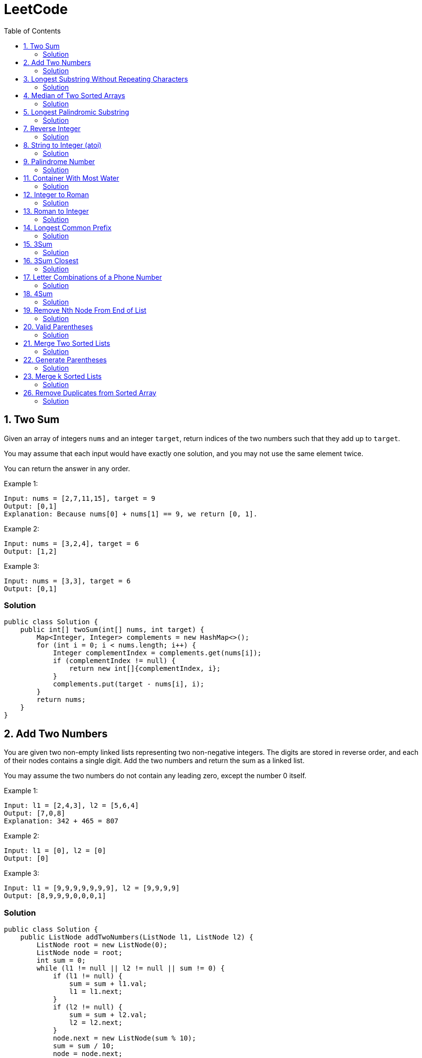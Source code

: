 = LeetCode
:toc:
:toc: left

== 1. Two Sum

Given an array of integers `nums` and an integer `target`, return indices of the two numbers such that they add up to `target`.

You may assume that each input would have exactly one solution, and you may not use the same element twice.

You can return the answer in any order.

Example 1:
[source,text]

----
Input: nums = [2,7,11,15], target = 9
Output: [0,1]
Explanation: Because nums[0] + nums[1] == 9, we return [0, 1].
----

Example 2:
[source,text]

----
Input: nums = [3,2,4], target = 6
Output: [1,2]
----

Example 3:
[source,text]

----
Input: nums = [3,3], target = 6
Output: [0,1]
----

=== Solution

[source,java]
----
public class Solution {
    public int[] twoSum(int[] nums, int target) {
        Map<Integer, Integer> complements = new HashMap<>();
        for (int i = 0; i < nums.length; i++) {
            Integer complementIndex = complements.get(nums[i]);
            if (complementIndex != null) {
                return new int[]{complementIndex, i};
            }
            complements.put(target - nums[i], i);
        }
        return nums;
    }
}
----

== 2. Add Two Numbers

You are given two non-empty linked lists representing two non-negative integers.
The digits are stored in reverse order, and each of their nodes contains a single digit.
Add the two numbers and return the sum as a linked list.

You may assume the two numbers do not contain any leading zero, except the number 0 itself.

Example 1:
[source,text]

----
Input: l1 = [2,4,3], l2 = [5,6,4]
Output: [7,0,8]
Explanation: 342 + 465 = 807
----

Example 2:
[source,text]

----
Input: l1 = [0], l2 = [0]
Output: [0]
----

Example 3:
[source,text]

----
Input: l1 = [9,9,9,9,9,9,9], l2 = [9,9,9,9]
Output: [8,9,9,9,0,0,0,1]
----

=== Solution

[source,java]
----
public class Solution {
    public ListNode addTwoNumbers(ListNode l1, ListNode l2) {
        ListNode root = new ListNode(0);
        ListNode node = root;
        int sum = 0;
        while (l1 != null || l2 != null || sum != 0) {
            if (l1 != null) {
                sum = sum + l1.val;
                l1 = l1.next;
            }
            if (l2 != null) {
                sum = sum + l2.val;
                l2 = l2.next;
            }
            node.next = new ListNode(sum % 10);
            sum = sum / 10;
            node = node.next;
        }
        return root.next;
    }
}

class ListNode {
    int val;
    ListNode next;

    ListNode() {
    }

    ListNode(int val) {
        this.val = val;
    }

    ListNode(int val, ListNode next) {
        this.val = val;
        this.next = next;
    }

    @Override
    public boolean equals(Object o) {
        if (this == o) return true;
        if (o == null || getClass() != o.getClass()) return false;
        ListNode listNode = (ListNode) o;
        return val == listNode.val && Objects.equals(next, listNode.next);
    }

    @Override
    public int hashCode() {
        return Objects.hash(val, next);
    }
}
----

== 3. Longest Substring Without Repeating Characters

Given a string `s`, find the length of the longest substring without repeating characters.

Example 1:
[source,text]

----
Input: s = "abcabcbb"
Output: 3
Explanation: The answer is "abc", with the length of 3.
----

Example 2:
[source,text]

----
Input: s = "bbbbb"
Output: 1
Explanation: The answer is "b", with the length of 1.
----

Example 3:
[source,text]

----
Input: s = "pwwkew"
Output: 3
Explanation: The answer is "wke", with the length of 3.
----

Notice that the answer must be a substring, "*pwke*" is a subsequence and not a substring.

=== Solution

[source,java]
----
public class Solution {
    public int lengthOfLongestSubstring(String s) {
        Map<Character, Integer> map = new HashMap<>();
        int maxLength = 0;
        int start = 0;
        for (int end = 0; end < s.length(); end++) {
            if (map.containsKey(s.charAt(end))) {
                start = Math.max(start, map.get(s.charAt(end)) + 1);
            }
            map.put(s.charAt(end), end);
            maxLength = Math.max(maxLength, end - start + 1);
        }
        return maxLength;
    }
}
----

== 4. Median of Two Sorted Arrays

Given two sorted arrays `nums1` and `nums2` of size `m` and `n` respectively, return the median of the two sorted arrays.

The overall run time complexity should be `O(log (m+n))`.

Example 1:
[source,text]

----
Input: nums1 = [1,3], nums2 = [2]
Output: 2.00000
Explanation: merged array = [1,2,3] and median is 2.
----

Example 2:
[source,text]

----
Input: nums1 = [1,2], nums2 = [3,4]
Output: 2.50000
Explanation: merged array = [1,2,3,4] and median is (2 + 3) / 2 = 2.5.
----

=== Solution

[source,java]
----
public class Solution {
    public double findMedianSortedArrays(int[] nums1, int[] nums2) {
        int[] result = IntStream.concat(Arrays.stream(nums1), Arrays.stream(nums2))
                .sorted()
                .toArray();

        return result.length % 2 == 0
                ? (result[(result.length / 2)] + result[result.length / 2 - 1]) / 2.0
                : result[(result.length - 1) / 2];
    }
}
----

== 5. Longest Palindromic Substring

Given a string `s`, return the longest palindromic substring in `s`.

Example 1:
[source,text]

----
Input: s = "babad"
Output: "bab"
Explanation: "aba" is also a valid answer.
----

Example 2:
[source,text]

----
Input: s = "cbbd"
Output: "bb"
----

=== Solution

[source,java]
----
public class Solution {
    public String longestPalindrome(String s) {
        String longest = s.substring(0, 1);
        for (int i = 0; i < s.length(); i++) {
            String palindrome = getString(s, i, i);
            if (palindrome.length() > longest.length()) {
                longest = palindrome;
            }
            palindrome = getString(s, i, i + 1);
            if (palindrome.length() > longest.length()) {
                longest = palindrome;
            }
        }
        return longest;
    }

    private String getString(String s, int left, int right) {
        while (left >= 0 && right < s.length() && s.charAt(left) == s.charAt(right)) {
            left--;
            right++;
        }
        return s.substring(left + 1, right);
    }
}
----

== 7. Reverse Integer

Given a signed 32-bit integer `x`, return `x` with its digits reversed.
If reversing `x` causes the value to go outside the signed 32-bit integer range `[-231, 231 - 1]`, then return 0.

Assume the environment does not allow you to store 64-bit integers (signed or unsigned).

Example 1:
[source,text]

----
Input: x = 123
Output: 321
----

Example 2:
[source,text]

----
Input: x = -123
Output: -321
----

Example 3:
[source,text]

----
Input: x = 120
Output: 21
----

Example 4:
[source,text]

----
Input: x = 1534236469
Output: 0
----

=== Solution

[source,java]
----
public class Solution {
    public int reverse(int x) {
        int iter = x < 0 ? x * -1 : x;
        long result = 0;

        while (iter > 0) {
            result = result * 10 + iter % 10;
            iter = iter / 10;
        }

        if (result > Integer.MAX_VALUE) {
            return 0;
        }

        return x < 0 ? (int) result * -1 : (int) result;
    }
}
----

== 8. String to Integer (atoi)

Implement the myAtoi(string s) function, which converts a string to a 32-bit signed integer (similar to C/C++'s atoi function).

The algorithm for myAtoi(string s) is as follows:

. Read in and ignore any leading whitespace.
. Check if the next character (if not already at the end of the string) is `-` or `+`.
Read this character in if it is either.
This determines if the final result is negative or positive respectively.
Assume the result is positive if neither is present.
. Read in next the characters until the next non-digit character or the end of the input is reached.
The rest of the string is ignored.
. Convert these digits into an integer (i.e. `"123" -> 123`, `"0032" -> 32`).
If no digits were read, then the integer is 0. Change the sign as necessary (from step 2).
. If the integer is out of the 32-bit signed integer range `[-2e31, 2e31 - 1]`, then clamp the integer so that it remains in the range.
Specifically, integers less than `-2e31` should be clamped to `-2e31`, and integers greater than `2e31 - 1` should be clamped to `2e31 - 1`.
. Return the integer as the final result.

Note:

* Only the space character `' '` is considered a whitespace character.
* Do not ignore any characters other than the leading whitespace or the rest of the string after the digits.

Example 1:
[source,text]

----
Input: s = "42"
Output: 42
Explanation: The underlined characters are what is read in, the caret is the current reader position.
Step 1: "42" (no characters read because there is no leading whitespace)
Step 2: "42" (no characters read because there is neither a '-' nor '+')
Step 3: "42" ("42" is read in)
The parsed integer is 42.
Since 42 is in the range [-2e31, 2e31 - 1], the final result is 42.
----

Example 2:
[source,text]

----
Input: s = "   -42"
Output: -42
Explanation:
Step 1: "   -42" (leading whitespace is read and ignored)
Step 2: "   -42" ('-' is read, so the result should be negative)
Step 3: "   -42" ("42" is read in)
The parsed integer is -42.
Since -42 is in the range [-23e1, 2e31 - 1], the final result is -42.
----

Example 3:
[source,text]

----
Input: s = "4193 with words"
Output: 4193
Explanation:
Step 1: "4193 with words" (no characters read because there is no leading whitespace)
Step 2: "4193 with words" (no characters read because there is neither a '-' nor '+')
Step 3: "4193 with words" ("4193" is read in; reading stops because the next character is a non-digit)
The parsed integer is 4193.
Since 4193 is in the range [-2e31, 2e31 - 1], the final result is 4193.
----

=== Solution

[source,java]
----
public class Solution {
    public int myAtoi(String s) {
        if (s == null || s.trim().isEmpty()) {
            return 0;
        }
        int i = 0;
        int result = 0;
        int sign = 1;
        s = s.trim();
        if (s.charAt(i) == '-') {
            sign = -1;
            i++;
        } else if (s.charAt(i) == '+') {
            i++;
        }
        while (i < s.length() && Character.isDigit(s.charAt(i))) {
            int d = Integer.parseInt(String.valueOf(s.charAt(i)));
            if (result > (Integer.MAX_VALUE - d) / 10) {
                return sign > 0 ? Integer.MAX_VALUE : Integer.MIN_VALUE;
            }
            result = result * 10 + d;
            i++;
        }
        return result * sign;
    }
}
----

== 9. Palindrome Number

Given an integer `x`, return `true` if `x` is a *palindrome*, and `false` otherwise.

Example 1:
[source,text]

----
Input: x = 121
Output: true
Explanation: 121 reads as 121 from left to right and from right to left.
----

Example 2:
[source,text]

----
Input: x = -121
Output: false
Explanation: From left to right, it reads -121. From right to left, it becomes 121-. Therefore it is not a palindrome.
----

Example 3:
[source,text]

----
Input: x = 10
Output: false
Explanation: Reads 01 from right to left. Therefore it is not a palindrome.
----

=== Solution

[source,java]
----
public class Solution {
    public boolean isPalindrome(int x) {
        if (x == 0) {
            return true;
        }
        if (x < 0 || x % 10 == 0) {
            return false;
        }
        int result = 0;
        while (result < x) {
            result = result * 10 + x % 10;
            x = x / 10;
        }
        return result == x || result / 10 == x;
    }
}
----

== 11. Container With Most Water

You are given an integer array height of length `n`.
There are `n` vertical lines drawn such that the two endpoints of the stem:[i^{th}] line are (`i, 0`) and (`i, height[i]`).

Find two lines that together with the x-axis form a container, such that the container contains the most water.

Return the maximum amount of water a container can store.

Notice that you may not slant the container.

Example 1:
[source,text]

----
Input: height = [1,8,6,2,5,4,8,3,7]
Output: 49
Explanation: The above vertical lines are represented by array [1,8,6,2,5,4,8,3,7]. In this case, the max area of water (blue section) the container can contain is 49.
----

image::src/main/resources/images/task11.png[]

Example 2:
[source,text]

----
Input: height = [1,1]
Output: 1
----

=== Solution

[source,java]
----
public class Solution {
    public int maxArea(int[] height) {
        int maxArea = 0;
        int left = 0;
        int right = height.length - 1;
        while (left < right) {
            int leftHeight = height[left];
            int rightHeight = height[right];
            int tempArea = (right - left) * min(leftHeight, rightHeight);
            maxArea = max(maxArea, tempArea);
            if (leftHeight > rightHeight) {
                right--;
            } else if (leftHeight < rightHeight) {
                left++;
            } else {
                left++;
                right--;
            }
        }
        return maxArea;
    }
}
----

== 12. Integer to Roman

Roman numerals are represented by seven different symbols: `I`, `V`, `X`, `L`, `C`, `D` and `M`.

[source,text]
----
Symbol       Value
I             1
V             5
X             10
L             50
C             100
D             500
M             1000
----

For example, `2` is written as `II` in Roman numeral, just two one's added together. `12` is written as `XII`, which is simply `X + II`.
The number `27` is written as `XXVII`, which is `XX + V + II`.

Roman numerals are usually written largest to smallest from left to right.
However, the numeral for four is not `IIII`.
Instead, the number four is written as `IV`.
Because the one is before the five we subtract it making four.
The same principle applies to the number nine, which is written as `IX`.

There are six instances where subtraction is used:

* `I` can be placed before `V` (5) and `X` (10) to make `4` and `9`.
* `X` can be placed before `L` (50) and `C` (100) to make `40` and `90`.
* `C` can be placed before `D` (500) and `M` (1000) to make `400` and `900`.

Given an integer, convert it to a roman numeral.

Example 1:

[source,text]
----
Input: num = 3
Output: "III"
Explanation: 3 is represented as 3 ones.
----

Example 2:

[source,text]
----
Input: num = 58
Output: "LVIII"
Explanation: L = 50, V = 5, III = 3.
----

Example 3:

[source,text]
----
Input: num = 1994
Output: "MCMXCIV"
Explanation: M = 1000, CM = 900, XC = 90 and IV = 4.
----

=== Solution

[source,java]
----
public class Solution {
    private final static int[] val = {1000, 900, 500, 400, 100, 90, 50, 40, 10, 9, 5, 4, 1};
    private final static String[] rom = {"M", "CM", "D", "CD", "C", "XC", "L", "XL", "X", "IX", "V", "IV", "I"};

    public String intToRoman(int num) {
        StringBuilder result = new StringBuilder();
        for (int i = 0; num > 0; i++) {
            while (num >= val[i]) {
                result.append(rom[i]);
                num -= val[i];
            }
        }
        return result.toString();
    }
}
----

== 13. Roman to Integer

Roman numerals are represented by seven different symbols: `I`, `V`, `X`, `L`, `C`, `D` and `M`.

[source,text]
----
Symbol       Value
I             1
V             5
X             10
L             50
C             100
D             500
M             1000
----

For example, `2` is written as `II` in Roman numeral, just two one's added together. `12` is written as `XII`, which is simply `X + II`.
The number `27` is written as `XXVII`, which is `XX + V + II`.

Roman numerals are usually written largest to smallest from left to right.
However, the numeral for four is not `IIII`.
Instead, the number four is written as `IV`.
Because the one is before the five we subtract it making four.
The same principle applies to the number nine, which is written as `IX`.

There are six instances where subtraction is used:

* `I` can be placed before `V` (5) and `X` (10) to make `4` and `9`.
* `X` can be placed before `L` (50) and `C` (100) to make `40` and `90`.
* `C` can be placed before `D` (500) and `M` (1000) to make `400` and `900`.

Given a roman numeral, convert it to an integer.

Example 1:

[source,text]
----
Input: s = "III"
Output: 3
Explanation: III = 3.
----

Example 2:

[source,text]
----
Input: s = "LVIII"
Output: 58
Explanation: L = 50, V= 5, III = 3.
----

Example 3:

[source,text]
----
Input: s = "MCMXCIV"
Output: 1994
Explanation: M = 1000, CM = 900, XC = 90 and IV = 4.
----

=== Solution

[source,java]
----
public class Solution {
    private final static Map<Character, Integer> map = new HashMap<>(Map.of(
            'I', 1,
            'V', 5,
            'X', 10,
            'L', 50,
            'C', 100,
            'D', 500,
            'M', 1000
    ));

    public int romanToInt(String s) {
        int result = 0;
        for (int i = 0; i < s.length(); i++) {
            if (i != s.length() - 1) {
                if (map.get(s.charAt(i)) >= map.get(s.charAt(i + 1))) {
                    result += map.get(s.charAt(i));
                } else {
                    result += map.get(s.charAt(i + 1)) - map.get(s.charAt(i));
                    i++;
                }
            } else {
                result += map.get(s.charAt(i));
            }
        }
        return result;
    }
}
----

== 14. Longest Common Prefix

Write a function to find the longest common prefix string amongst an array of strings.

If there is no common prefix, return an empty string `""`.

Example 1:
[source,text]

----
Input: strs = ["flower","flow","flight"]
Output: "fl"
----

Example 2:
[source,text]

----
Input: strs = ["dog","racecar","car"]
Output: ""
Explanation: There is no common prefix among the input strings.
----

=== Solution

[source,java]
----
public class Solution {
    public String longestCommonPrefix(String[] strs) {
        if (strs == null || strs.length == 0) {
            return "";
        }
        Arrays.sort(strs);
        String first = strs[0];
        String last = strs[strs.length - 1];
        int counter = 0;
        while (counter < first.length()) {
            if (first.charAt(counter) != last.charAt(counter)) {
                break;
            }
            counter++;
        }
        return counter == 0 ? "" : first.substring(0, counter);
    }
}
----

== 15. 3Sum

Given an integer array nums, return all the triplets `[nums[i], nums[j], nums[k]]` such that `i != j`, `i != k`, and `j != k`, and `nums[i] + nums[j] + nums[k] == 0`.

Notice that the solution set must not contain duplicate triplets.

Example 1:
[source,text]

----
Input: nums = [-1,0,1,2,-1,-4]
Output: [[-1,-1,2],[-1,0,1]]
Explanation:
nums[0] + nums[1] + nums[2] = (-1) + 0 + 1 = 0.
nums[1] + nums[2] + nums[4] = 0 + 1 + (-1) = 0.
nums[0] + nums[3] + nums[4] = (-1) + 2 + (-1) = 0.
The distinct triplets are [-1,0,1] and [-1,-1,2].
Notice that the order of the output and the order of the triplets does not matter.
----

Example 2:
[source,text]

----
Input: nums = [0,1,1]
Output: []
Explanation: The only possible triplet does not sum up to 0.
----

Example 3:
[source,text]

----
Input: nums = [0,0,0]
Output: [[0,0,0]]
Explanation: The only possible triplet sums up to 0.
----

=== Solution

[source,java]
----
public class Solution {
    public List<List<Integer>> threeSum(int[] nums) {
        Arrays.sort(nums);
        Set<List<Integer>> result = new HashSet<>();
        for (int i = 0; i < nums.length - 2; i++) {
            int j = i + 1;
            int k = nums.length - 1;
            while (j < k) {
                int sum = nums[i] + nums[j] + nums[k];
                if (sum == 0) {
                    List<Integer> temp = new ArrayList<>(List.of(nums[i], nums[j], nums[k]));
                    Collections.sort(temp);
                    result.add(temp);
                    while (j < k && nums[j] == nums[j + 1]) {
                        j++;
                    }
                    while (j < k && nums[k] == nums[k - 1]) {
                        k--;
                    }
                    j++;
                    k--;
                } else if (sum < 0) {
                    j++;
                } else {
                    k--;
                }
            }
        }
        return new ArrayList<>(result);
    }
}
----

== 16. 3Sum Closest

Given an integer array `nums` of length `n` and an integer `target`, find three integers in `nums` such that the sum is closest to `target`.

Return the sum of the three integers.

You may assume that each input would have exactly one solution.

Example 1:
[source,text]

----
Input: nums = [-1,2,1,-4], target = 1
Output: 2
Explanation: The sum that is closest to the target is 2. (-1 + 2 + 1 = 2).
----

Example 2:
[source,text]

----
Input: nums = [0,0,0], target = 1
Output: 0
Explanation: The sum that is closest to the target is 0. (0 + 0 + 0 = 0).
----

=== Solution

[source,java]
----
public class Solution {
    public int threeSumClosest(int[] nums, int target) {
        if (nums.length == 3) {
            return nums[0] + nums[1] + nums[2];
        }
        Arrays.sort(nums);
        int result = Math.abs(nums[0] + nums[1] + nums[nums.length - 1]);
        int temp = Math.abs(result - target);
        for (int i = 0; i < nums.length - 2; i++) {
            int j = i + 1;
            int k = nums.length - 1;
            while (j < k) {
                int sum = nums[i] + nums[j] + nums[k];
                if (sum == target) {
                    return sum;
                }
                if (temp > Math.abs(sum - target)) {
                    temp = Math.abs(sum - target);
                    result = sum;
                }
                if (sum > target) {
                    k--;
                } else {
                    j++;
                }
            }
        }
        return result;
    }
}
----

== 17. Letter Combinations of a Phone Number

Given a string containing digits from `2-9` inclusive, return all possible letter combinations that the number could represent.
Return the answer in any order.

A mapping of digits to letters (just like on the telephone buttons) is given below.
Note that `1` does not map to any letters.

image::src/main/resources/images/task17.png[]

Example 1:
[source,text]

----
Input: digits = "23"
Output: ["ad","ae","af","bd","be","bf","cd","ce","cf"]
----

Example 2:
[source,text]

----
Input: digits = ""
Output: []
----

Example 3:
[source,text]

----
Input: digits = "2"
Output: ["a","b","c"]
----

=== Solution

[source,java]
----
class Solution {
    Map<Character, String> map = new HashMap<>(
            Map.of(
                    '0', "",
                    '1', "",
                    '2', "abc",
                    '3', "def",
                    '4', "ghi",
                    '5', "jkl",
                    '6', "mno",
                    '7', "pqrs",
                    '8', "tuv",
                    '9', "wxyz"
            )
    );

    public List<String> letterCombinations(String digits) {
        if (digits == null || digits.length() == 0) {
            return List.of();
        }
        List<String> result = new ArrayList<>();
        solve(digits, map, result, 0, "");
        return result;
    }

    private static void solve(String digits, Map<Character, String> map, List<String> result, int index, String res) {
        if (index == digits.length()) {
            result.add(res);
            return;
        }
        String temp = map.get(digits.charAt(index));
        for (int i = 0; i < temp.length(); i++) {
            String newTemp = res + temp.charAt(i);
            solve(digits, map, result, index + 1, newTemp);
        }
    }
}
----

== 18. 4Sum

Given an array `nums` of `n` integers, return an array of all the unique quadruplets `[nums[a], nums[b], nums[c], nums[d]]` such that:

* `0 <= a, b, c, d < n`
* `a`, `b`, `c`, and `d` are *distinct*.
* `nums[a] + nums[b] + nums[c] + nums[d] == target`

You may return the answer in any order.

Example 1:
[source,text]

----
Input: nums = [1,0,-1,0,-2,2], target = 0
Output: [[-2,-1,1,2],[-2,0,0,2],[-1,0,0,1]]
----

Example 2:
[source,text]

----
Input: nums = [2,2,2,2,2], target = 8
Output: [[2,2,2,2]]
----

=== Solution

[source,java]
----
class Solution {
    public List<List<Integer>> fourSum(int[] nums, int target) {
        Arrays.sort(nums);
        List<List<Integer>> result = new ArrayList<>();
        for (int i = 0; i < nums.length; i++) {
            if (i > 0 && nums[i] == nums[i - 1]) {
                continue;
            }
            for (int j = i + 1; j < nums.length - 1; j++) {
                if (j > i + 1 && nums[j] == nums[j - 1]) {
                    continue;
                }
                int k = j + 1;
                int l = nums.length - 1;
                while (k < l) {
                    long temp = (long) nums[i] + (long) nums[j] + (long) nums[k] + (long) nums[l];
                    if (temp > Integer.MAX_VALUE) {
                        k++;
                        continue;
                    }
                    if (temp < Integer.MIN_VALUE) {
                        l--;
                        continue;
                    }
                    if (temp == target) {
                        result.add(List.of(nums[i], nums[j], nums[k], nums[l]));
                        while (k < l && nums[k] == nums[k + 1]) {
                            k++;
                        }
                        while (k < l && nums[l] == nums[l - 1]) {
                            l--;
                        }
                        k++;
                        l--;
                    } else if (temp > target) {
                        l--;
                    } else {
                        k++;
                    }
                }
            }
        }
        return result;
    }
}
----

== 19. Remove Nth Node From End of List

Given the head of a linked list, remove the nth node from the end of the list and return its head.

Example 1:

[source,text]
----
Input: head = [1,2,3,4,5], n = 2
Output: [1,2,3,5]
----

image::src/main/resources/images/task19.png[]

Example 2:

[source,text]
----
Input: head = [1], n = 1
Output: []
----

Example 3:

[source,text]
----
Input: head = [1,2], n = 1
Output: [1]
----

=== Solution

[source,java]
----
public class Solution {
    public ListNode removeNthFromEnd(ListNode head, int n) {
        ListNode resultNode = new ListNode(0);
        ListNode slow = resultNode;
        ListNode fast = resultNode;
        slow.next = head;

        for (int i = 0; i <= n; i++) {
            fast = fast.next;
        }
        while (fast != null) {
            fast = fast.next;
            slow = slow.next;
        }
        slow.next = slow.next.next;

        return resultNode.next;
    }
}

class ListNode {
    int val;
    ListNode next;

    ListNode() {
    }

    ListNode(int val) {
        this.val = val;
    }

    ListNode(int val, ListNode next) {
        this.val = val;
        this.next = next;
    }

    @Override
    public boolean equals(Object o) {
        if (this == o) return true;
        if (o == null || getClass() != o.getClass()) return false;
        ListNode listNode = (ListNode) o;
        return val == listNode.val && Objects.equals(next, listNode.next);
    }

    @Override
    public int hashCode() {
        return Objects.hash(val, next);
    }
}
----

== 20. Valid Parentheses

Given a string s containing just the characters `(,` `)`, `{`, `}`, `[` and `]`, determine if the input string is valid.

An input string is valid if:

. Open brackets must be closed by the same type of brackets.
. Open brackets must be closed in the correct order.
. Every close bracket has a corresponding open bracket of the same type.

Example 1:

[source,text]
----
Input: s = "()"
Output: true
----

Example 2:

[source,text]
----
Input: s = "()[]{}"
Output: true
----

Example 3:

[source,text]
----
Input: s = "(]"
Output: false
----

=== Solution

[source,java]
----
public class Solution {
    Map<Character, Character> map = Map.of(
            ')', '(',
            ']', '[',
            '}', '{'
    );

    public boolean isValid(String s) {
        Stack<Character> stack = new Stack<>();
        for (int i = 0; i < s.length(); i++) {
            if (s.charAt(i) == '(' || s.charAt(i) == '[' || s.charAt(i) == '{') {
                stack.push(s.charAt(i));
                continue;
            }
            if (stack.size() == 0 || map.get(s.charAt(i)) != stack.pop()) {
                return false;
            }
        }
        return stack.size() == 0;
    }
}
----

== 21. Merge Two Sorted Lists

You are given the heads of two sorted linked lists `list1` and `list2`.

Merge the two lists in a one sorted list.
The list should be made by splicing together the nodes of the first two lists.

Return the head of the merged linked list.

Example 1:

[source,text]
----
Input: list1 = [1,2,4], list2 = [1,3,4]
Output: [1,1,2,3,4,4]
----

image::src/main/resources/images/task21.png[]

Example 2:

[source,text]
----
Input: list1 = [], list2 = []
Output: []
----

Example 3:

[source,text]
----
Input: list1 = [], list2 = [0]
Output: [0]
----

=== Solution

[source,java]
----
public class Solution {
    public ListNode mergeTwoLists(ListNode list1, ListNode list2) {
        if (list1 == null) {
            return list2;
        }
        if (list2 == null) {
            return list1;
        }
        if (list1.val < list2.val) {
            list1.next = mergeTwoLists(list1.next, list2);
            return list1;
        } else {
            list2.next = mergeTwoLists(list1, list2.next);
            return list2;
        }
    }
}

class ListNode {
    int val;
    ListNode next;

    ListNode() {
    }

    ListNode(int val) {
        this.val = val;
    }

    ListNode(int val, ListNode next) {
        this.val = val;
        this.next = next;
    }

    @Override
    public boolean equals(Object o) {
        if (this == o) return true;
        if (o == null || getClass() != o.getClass()) return false;
        ListNode listNode = (ListNode) o;
        return val == listNode.val && Objects.equals(next, listNode.next);
    }

    @Override
    public int hashCode() {
        return Objects.hash(val, next);
    }
}
----

== 22. Generate Parentheses

Given `n` pairs of parentheses, write a function to generate all combinations of well-formed parentheses.

Example 1:

[source,text]
----

Input: n = 3
Output: ["((()))","(()())","(())()","()(())","()()()"]
----

Example 2:

[source,text]
----

Input: n = 1
Output: ["()"]
----

=== Solution

[source,java]
----
public class Solution {
    public List<String> generateParenthesis(int n) {
        List<String> result = new ArrayList<>();
        helper(result, "", 0, 0, n);
        return result;
    }

    private void helper(List<String> result, String temp, int open, int close, int n) {
        if (temp.length() == n * 2) {
            result.add(temp);
            return;
        }
        if (open < n) {
            helper(result, temp + "(", open + 1, close, n);
        }
        if (close < open) {
            helper(result, temp + ")", open, close + 1, n);
        }
    }
}
----

== 23. Merge k Sorted Lists

You are given an array of `k` linked-lists `lists`, each linked-list is sorted in ascending order.

Merge all the linked-lists into one sorted linked-list and return it.

Example 1:

[source,text]
----
Input: lists = [[1,4,5],[1,3,4],[2,6]]
Output: [1,1,2,3,4,4,5,6]
Explanation: The linked-lists are:
[
  1->4->5,
  1->3->4,
  2->6
]
merging them into one sorted list:
1->1->2->3->4->4->5->6
----

Example 2:

[source,text]
----
Input: lists = []
Output: []
----

Example 3:

[source,text]
----
Input: lists = [[]]
Output: []
----

=== Solution

[source,java]
----
public class Solution {
    public ListNode mergeKLists(ListNode[] lists) {
        if (lists == null || lists.length == 0) {
            return null;
        }
        PriorityQueue<ListNode> queue = createQueue(lists);
        ListNode result = new ListNode(0);
        ListNode temp = result;
        for (ListNode node : lists) {
            if (node != null) {
                queue.add(node);
            }
        }
        while (!queue.isEmpty()) {
            temp.next = queue.poll();
            temp = temp.next;

            if (temp.next != null) {
                queue.add(temp.next);
            }
        }
        return result.next;
    }

    private PriorityQueue<ListNode> createQueue(ListNode[] lists) {
        return new PriorityQueue<>(lists.length, (o1, o2) -> {
            if (o1.val < o2.val)
                return -1;
            else if (o1.val == o2.val)
                return 0;
            else
                return 1;
        });
    }
}

class ListNode {
    int val;
    ListNode next;

    ListNode() {
    }

    ListNode(int val) {
        this.val = val;
    }

    ListNode(int val, ListNode next) {
        this.val = val;
        this.next = next;
    }

    @Override
    public boolean equals(Object o) {
        if (this == o) return true;
        if (o == null || getClass() != o.getClass()) return false;
        ListNode listNode = (ListNode) o;
        return val == listNode.val && Objects.equals(next, listNode.next);
    }

    @Override
    public int hashCode() {
        return Objects.hash(val, next);
    }
}
----

== 26. Remove Duplicates from Sorted Array

Given an integer array `nums` sorted in non-decreasing order, remove the duplicates in-place such that each unique element appears only once.
The relative order of the elements should be kept the same.

Since it is impossible to change the length of the array in some languages, you must instead have the result be placed in the first part of the array `nums`.
More formally, if there are `k` elements after removing the duplicates, then the first k elements of `nums` should hold the final result.
It does not matter what you leave beyond the first `k` elements.

Return `k` after placing the final result in the first `k` slots of `nums`.

Do not allocate extra space for another array.
You must do this by modifying the input array in-place with O(1) extra memory.

Custom Judge:

The judge will test your solution with the following code:

[source,text]
----
int[] nums = [...]; // Input array
int[] expectedNums = [...]; // The expected answer with correct length

int k = removeDuplicates(nums); // Calls your implementation

assert k == expectedNums.length;
for (int i = 0; i < k; i++) {
assert nums[i] == expectedNums[i];
}
----

If all assertions pass, then your solution will be accepted.

Example 1:

[source,text]
----
Input: nums = [1,1,2]
Output: 2, nums = [1,2,_]
Explanation: Your function should return k = 2, with the first two elements of nums being 1 and 2 respectively.
It does not matter what you leave beyond the returned k (hence they are underscores).
----

Example 2:

[source,text]
----

Input: nums = [0,0,1,1,1,2,2,3,3,4]
Output: 5, nums = [0,1,2,3,4,_,_,_,_,_]
Explanation: Your function should return k = 5, with the first five elements of nums being 0, 1, 2, 3, and 4 respectively.
It does not matter what you leave beyond the returned k (hence they are underscores).
----

=== Solution

[source,java]
----
public class Solution {
    public int removeDuplicates(int[] nums) {
        int temp = nums[0];
        int size = 1;
        for (int i = 1; i < nums.length; i++) {
            if (nums[i] > temp) {
                temp = nums[i];
                nums[size] = temp;
                size++;
            }
        }
        return size;
    }
}
----
